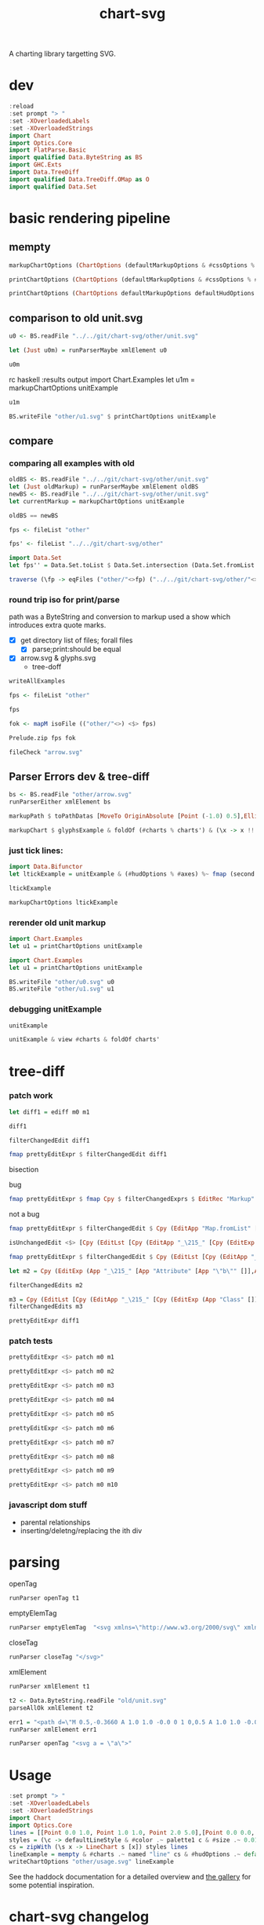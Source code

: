 #+TITLE: chart-svg

[[https://hackage.haskell.org/package/chart-svg][file:https://img.shields.io/hackage/v/chart-svg.svg]] [[https://github.com/tonyday567/chart-svg/actions?query=workflow%3Ahaskell-ci][file:https://github.com/tonyday567/chart-svg/workflows/haskell-ci/badge.svg]]

A charting library targetting SVG.


* dev


#+begin_src haskell :results output
:reload
:set prompt "> "
:set -XOverloadedLabels
:set -XOverloadedStrings
import Chart
import Optics.Core
import FlatParse.Basic
import qualified Data.ByteString as BS
import GHC.Exts
import Data.TreeDiff
import qualified Data.TreeDiff.OMap as O
import qualified Data.Set
#+end_src

#+RESULTS:
: <no location info>: warning: [-Wmissing-home-modules]
:     These modules are needed for compilation but not listed in your .cabal file's other-modules:
:         Chart.Diff
: [13 of 16] Compiling Chart.Diff       ( src/Chart/Diff.hs, interpreted ) [Source file changed]
: Ok, 16 modules loaded.
: >
: >


* basic rendering pipeline

** mempty
#+begin_src haskell
markupChartOptions (ChartOptions (defaultMarkupOptions & #cssOptions % #preferColorScheme .~ PreferNormal) mempty mempty)
#+end_src

#+RESULTS:
: Markup {tag = "svg", atts = Attributes {attMap = fromList [(Attribute "height","300.0"),(Attribute "viewBox","-0.75 -0.5 1.5 1.0"),(Attribute "width","450.0"),(Attribute "xmlns","http://www.w3.org/2000/svg"),(Attribute "xmlns:xlink","http://www.w3.org/1999/xlink")]}, contents = [MarkupLeaf (Markup {tag = "style", atts = Attributes {attMap = fromList []}, contents = [Content ""]}),MarkupLeaf (Markup {tag = "g", atts = Attributes {attMap = fromList [(Class,"chart")]}, contents = []}),MarkupLeaf (Markup {tag = "g", atts = Attributes {attMap = fromList [(Class,"hud")]}, contents = []})]}

#+begin_src haskell
printChartOptions (ChartOptions (defaultMarkupOptions & #cssOptions % #preferColorScheme .~ PreferNormal) mempty mempty)
#+end_src

#+RESULTS:
: <svg height=\"300.0\" viewBox=\"-0.75 -0.5 1.5 1.0\" width=\"450.0\" xmlns=\"http://www.w3.org/2000/svg\" xmlns:xlink=\"http://www.w3.org/1999/xlink\"><style></style><g class=\"chart\"/><g class=\"hud\"/></svg>


#+begin_src haskell :results output
printChartOptions (ChartOptions defaultMarkupOptions defaultHudOptions mempty)
#+end_src

#+RESULTS:
: <svg height=\"300.0\" viewbox=\"-0.7331572863520408 -0.49594877991132563 1.4750353555484697 0.9937030847582644\" width=\"445.31471568510756\" xmlns=\"http://www.w3.org/2000/svg\" xmlns:xlink=\"http://www.w3.org/1999/xlink\"><style>\nsvg {\n  color-scheme: light dark;\n}\n{\n  .canvas g, .title g, .axisbar g, .ticktext g, .tickglyph g, .ticklines g, .legendContent g text {\n    fill: $hexDark;\n  }\n  .ticklines g, .tickglyph g, .legendBorder g {\n    stroke: $hexDark;\n  }\n  .legendBorder g {\n    fill: $hexLight;\n  }\n}\n@media (prefers-color-scheme:dark) {\n  .canvas g, .title g, .axisbar g, .ticktext g, .tickglyph g, .ticklines g, .legendContent g text {\n    fill: #f0f0f0;\n  }\n  .ticklines g, .tickglyph g, .legendBorder g {\n    stroke: #f0f0f0;\n  }\n  .legendBorder g {\n    fill: #0d0d0d;\n  }\n}\n</style><g class=\"chart\"/><g class=\"hud\"><g class=\"frame\"><g fill=\"rgb(100%, 100%, 100%)\" fill-opacity=\"2.0e-2\" stroke=\"rgb(0%, 0%, 0%)\" stroke-opacity=\"0.0\" stroke-width=\"0.0\"><rect height=\"0.8769968051118211\" width=\"1.2754304846938778\" x=\"-0.5813810586734693\" y=\"-0.47399600638977646\"/></g></g><g class=\"axis\"><g class=\"ticks\"><g class=\"tickglyph\"><g fill=\"rgb(5%, 5%, 5%)\" fill-opacity=\"0.4\" stroke=\"rgb(5%, 5%, 5%)\" stroke-opacity=\"0.4\" stroke-width=\"4.0e-3\"><polyline points=\"-0.6068896683673468,0.4180007987220447\n-0.6068896683673468,0.3880007987220447\"><g transform=\"rotate(-90.0, -0.6068896683673468, 0.4030007987220447)\"/></polyline><polyline points=\"-0.6068896683673468,0.3303011182108626\n-0.6068896683673468,0.3003011182108626\"><g transform=\"rotate(-90.0, -0.6068896683673468, 0.3153011182108626)\"/></polyline><polyline points=\"-0.6068896683673468,0.24260143769968046\n-0.6068896683673468,0.21260143769968043\"><g transform=\"rotate(-90.0, -0.6068896683673468, 0.22760143769968044)\"/></polyline><polyline points=\"-0.6068896683673468,0.1549017571884983\n-0.6068896683673468,0.12490175718849829\"><g transform=\"rotate(-90.0, -0.6068896683673468, 0.1399017571884983)\"/></polyline><polyline points=\"-0.6068896683673468,6.720207667731619e-2\n-0.6068896683673468,3.720207667731619e-2\"><g transform=\"rotate(-90.0, -0.6068896683673468, 5.220207667731619e-2)\"/></polyline><polyline points=\"-0.6068896683673468,-2.049760383386591e-2\n-0.6068896683673468,-5.049760383386591e-2\"><g transform=\"rotate(-90.0, -0.6068896683673468, -3.549760383386591e-2)\"/></polyline><polyline points=\"-0.6068896683673468,-0.10819728434504806\n-0.6068896683673468,-0.13819728434504808\"><g transform=\"rotate(-90.0, -0.6068896683673468, -0.12319728434504806)\"/></polyline><polyline points=\"-0.6068896683673468,-0.1958969648562302\n-0.6068896683673468,-0.22589696485623023\"><g transform=\"rotate(-90.0, -0.6068896683673468, -0.21089696485623022)\"/></polyline><polyline points=\"-0.6068896683673468,-0.28359664536741225\n-0.6068896683673468,-0.3135966453674123\"><g transform=\"rotate(-90.0, -0.6068896683673468, -0.29859664536741226)\"/></polyline><polyline points=\"-0.6068896683673468,-0.3712963258785943\n-0.6068896683673468,-0.4012963258785943\"><g transform=\"rotate(-90.0, -0.6068896683673468, -0.3862963258785943)\"/></polyline><polyline points=\"-0.6068896683673468,-0.45899600638977645\n-0.6068896683673468,-0.48899600638977647\"><g transform=\"rotate(-90.0, -0.6068896683673468, -0.47399600638977646)\"/></polyline></g></g><g class=\"ticktext\"><g fill=\"rgb(5%, 5%, 5%)\" fill-opacity=\"1.0\" font-size=\"4.251434948979592e-2\" stroke=\"none\" stroke-width=\"0.0\" text-anchor=\"end\"><text x=\"-0.6375\" y=\"0.4150595047923323\">-0.50</text><text x=\"-0.6375\" y=\"0.3273598242811501\">-0.40</text><text x=\"-0.6375\" y=\"0.23966014376996794\">-0.30</text><text x=\"-0.6375\" y=\"0.15196046325878587\">-0.20</text><text x=\"-0.6375\" y=\"6.426078274760372e-2\">-0.10</text><text x=\"-0.6375\" y=\"-2.3438897763578326e-2\"> 0.00</text><text x=\"-0.6375\" y=\"-0.11113857827476048\"> 0.10</text><text x=\"-0.6375\" y=\"-0.19883825878594263\"> 0.20</text><text x=\"-0.6375\" y=\"-0.2865379392971247\"> 0.30</text><text x=\"-0.6375\" y=\"-0.37423761980830683\"> 0.40</text><text x=\"-0.6375\" y=\"-0.4619373003194889\"> 0.50</text></g></g><g class=\"ticklines\"><g fill=\"none\" stroke=\"rgb(5%, 5%, 5%)\" stroke-opacity=\"5.0e-2\" stroke-width=\"5.0e-3\"><polyline points=\"-0.5813810586734693,-0.47399600638977646\n0.6940494260204084,-0.47399600638977646\"/></g></g></g><g class=\"axisbar\"><g fill=\"rgb(5%, 5%, 5%)\" fill-opacity=\"0.4\" stroke=\"rgb(0%, 0%, 0%)\" stroke-opacity=\"0.0\" stroke-width=\"0.0\"><rect height=\"0.8805047923322683\" width=\"3.40114795918367e-3\" x=\"-0.5932850765306121\" y=\"-0.47575\"/></g></g></g><g class=\"axis\"><g class=\"ticks\"><g class=\"tickglyph\"><g fill=\"rgb(5%, 5%, 5%)\" fill-opacity=\"0.4\" stroke=\"rgb(5%, 5%, 5%)\" stroke-opacity=\"0.4\" stroke-width=\"4.0e-3\"><polyline points=\"-0.5813810586734693,0.44431070287539937\n-0.5813810586734693,0.41431070287539934\"/><polyline points=\"-0.4538380102040816,0.44431070287539937\n-0.4538380102040816,0.41431070287539934\"/><polyline points=\"-0.32629496173469374,0.44431070287539937\n-0.32629496173469374,0.41431070287539934\"/><polyline points=\"-0.198751913265306,0.44431070287539937\n-0.198751913265306,0.41431070287539934\"/><polyline points=\"-7.120886479591826e-2,0.44431070287539937\n-7.120886479591826e-2,0.41431070287539934\"/><polyline points=\"5.633418367346954e-2,0.44431070287539937\n5.633418367346954e-2,0.41431070287539934\"/><polyline points=\"0.18387723214285745,0.44431070287539937\n0.18387723214285745,0.41431070287539934\"/><polyline points=\"0.311420280612245,0.44431070287539937\n0.311420280612245,0.41431070287539934\"/><polyline points=\"0.43896332908163305,0.44431070287539937\n0.43896332908163305,0.41431070287539934\"/><polyline points=\"0.5665063775510206,0.44431070287539937\n0.5665063775510206,0.41431070287539934\"/><polyline points=\"0.6940494260204084,0.44431070287539937\n0.6940494260204084,0.41431070287539934\"/></g></g><g class=\"ticktext\"><g fill=\"rgb(5%, 5%, 5%)\" fill-opacity=\"1.0\" font-size=\"4.251434948979592e-2\" stroke=\"none\" stroke-width=\"0.0\" text-anchor=\"middle\"><text x=\"-0.5813810586734693\" y=\"0.485\">-0.50</text><text x=\"-0.4538380102040816\" y=\"0.485\">-0.40</text><text x=\"-0.32629496173469374\" y=\"0.485\">-0.30</text><text x=\"-0.198751913265306\" y=\"0.485\">-0.20</text><text x=\"-7.120886479591826e-2\" y=\"0.485\">-0.10</text><text x=\"5.633418367346954e-2\" y=\"0.485\"> 0.00</text><text x=\"0.18387723214285745\" y=\"0.485\"> 0.10</text><text x=\"0.311420280612245\" y=\"0.485\"> 0.20</text><text x=\"0.43896332908163305\" y=\"0.485\"> 0.30</text><text x=\"0.5665063775510206\" y=\"0.485\"> 0.40</text><text x=\"0.6940494260204084\" y=\"0.485\"> 0.50</text></g></g><g class=\"ticklines\"><g fill=\"none\" stroke=\"rgb(5%, 5%, 5%)\" stroke-opacity=\"5.0e-2\" stroke-width=\"5.0e-3\"><polyline points=\"0.6940494260204084,0.4030007987220447\n0.6940494260204084,-0.47399600638977646\"/></g></g></g><g class=\"axisbar\"><g fill=\"rgb(5%, 5%, 5%)\" fill-opacity=\"0.4\" stroke=\"rgb(0%, 0%, 0%)\" stroke-opacity=\"0.0\" stroke-width=\"0.0\"><rect height=\"3.5079872204472617e-3\" width=\"1.2788316326530613\" x=\"-0.5830816326530611\" y=\"0.41177076677316293\"/></g></g></g></g></svg>

** comparison to old unit.svg

#+begin_src haskell :results output
u0 <- BS.readFile "../../git/chart-svg/other/unit.svg"
#+end_src

#+RESULTS:

#+begin_src haskell :results output
let (Just u0m) = runParserMaybe xmlElement u0
#+end_src

#+begin_src haskell :results output
u0m
#+end_src

#+RESULTS:
: Markup {tag = "svg", atts = Attributes {attMap = fromList [(Attribute "height","300.0"),(Attribute "viewBox","-0.7328858661167512 -0.4962895215155287 1.475089427347716 0.9940076369977622"),(Attribute "width","445.19459582915766"),(Attribute "xmlns","http://www.w3.org/2000/svg"),(Attribute "xmlns:xlink","http://www.w3.org/1999/xlink")]}, contents = [MarkupLeaf (Markup {tag = "style", atts = Attributes {attMap = fromList []}, contents = [Content "svg {\n  color-scheme: light dark;\n}\n{\n  .canvas g, .title g, .axisbar g, .ticktext g, .tickglyph g, .ticklines g, .legendContent g text {\n    fill: #0d0d0d;\n  }\n  .ticklines g, .tickglyph g, .legendBorder g {\n    stroke: #0d0d0d;\n  }\n  .legendBorder g {\n    fill: #f0f0f0;\n  }\n}\n@media (prefers-color-scheme:dark) {\n  .canvas g, .title g, .axisbar g, .ticktext g, .tickglyph g, .ticklines g, .legendContent g text {\n    fill: #f0f0f0;\n  }\n  .ticklines g, .tickglyph g, .legendBorder g {\n    stroke: #f0f0f0;\n  }\n  .legendBorder g {\n    fill: #0d0d0d;\n  }\n}"]}),MarkupLeaf (Markup {tag = "g", atts = Attributes {attMap = fromList [(Class,"chart")]}, contents = [MarkupLeaf (Markup {tag = "g", atts = Attributes {attMap = fromList [(Class,"unit")]}, contents = [MarkupLeaf (Markup {tag = "g", atts = Attributes {attMap = fromList [(Attribute "fill","rgb(2%, 73%, 80%)"),(Attribute "fill-opacity","0.1"),(Attribute "stroke","rgb(2%, 29%, 48%)"),(Attribute "stroke-opacity","1.0"),(Attribute "stroke-width","1.0e-2")]}, contents = [MarkupLeaf (Markup {tag = "rect", atts = Attributes {attMap = fromList [(Attribute "height","0.8733574988672406"),(Attribute "width","1.2718115482233503"),(Attribute "x","-0.5773009200507613"),(Attribute "y","-0.47438321250566384")]}, contents = []})]})]})]}),MarkupLeaf (Markup {tag = "g", atts = Attributes {attMap = fromList [(Class,"hud")]}, contents = [MarkupLeaf (Markup {tag = "g", atts = Attributes {attMap = fromList [(Class,"frame")]}, contents = [MarkupLeaf (Markup {tag = "g", atts = Attributes {attMap = fromList [(Attribute "fill","rgb(100%, 100%, 100%)"),(Attribute "fill-opacity","2.0e-2"),(Attribute "stroke","rgb(0%, 0%, 0%)"),(Attribute "stroke-opacity","0.0"),(Attribute "stroke-width","0.0")]}, contents = [MarkupLeaf (Markup {tag = "rect", atts = Attributes {attMap = fromList [(Attribute "height","0.8820910738559129"),(Attribute "width","1.2802902918781724"),(Attribute "x","-0.5815402918781725"),(Attribute "y","-0.47875")]}, contents = []})]})]}),MarkupLeaf (Markup {tag = "g", atts = Attributes {attMap = fromList [(Class,"axis")]}, contents = [MarkupLeaf (Markup {tag = "g", atts = Attributes {attMap = fromList [(Class,"ticks")]}, contents = [MarkupLeaf (Markup {tag = "g", atts = Attributes {attMap = fromList [(Class,"tickglyph")]}, contents = [MarkupLeaf (Markup {tag = "g", atts = Attributes {attMap = fromList [(Attribute "fill","rgb(5%, 5%, 5%)"),(Attribute "fill-opacity","0.4"),(Attribute "stroke","rgb(5%, 5%, 5%)"),(Attribute "stroke-opacity","0.4"),(Attribute "stroke-width","4.0e-3")]}, contents = [MarkupLeaf (Markup {tag = "g", atts = Attributes {attMap = fromList [(Attribute "transform","rotate(-90.0, -0.6069765228426395, 0.3989742863615767)")]}, contents = [MarkupLeaf (Markup {tag = "polyline", atts = Attributes {attMap = fromList [(Attribute "points","-0.6069765228426395,0.41397428636157674\n-0.6069765228426395,0.3839742863615767")]}, contents = []})]}),MarkupLeaf (Markup {tag = "g", atts = Attributes {attMap = fromList [(Attribute "transform","rotate(-90.0, -0.6069765228426395, 0.31163853647485273)")]}, contents = [MarkupLeaf (Markup {tag = "polyline", atts = Attributes {attMap = fromList [(Attribute "points","-0.6069765228426395,0.32663853647485275\n-0.6069765228426395,0.2966385364748527")]}, contents = []})]}),MarkupLeaf (Markup {tag = "g", atts = Attributes {attMap = fromList [(Attribute "transform","rotate(-90.0, -0.6069765228426395, 0.22430278658812863)")]}, contents = [MarkupLeaf (Markup {tag = "polyline", atts = Attributes {attMap = fromList [(Attribute "points","-0.6069765228426395,0.23930278658812865\n-0.6069765228426395,0.20930278658812862")]}, contents = []})]}),MarkupLeaf (Markup {tag = "g", atts = Attributes {attMap = fromList [(Attribute "transform","rotate(-90.0, -0.6069765228426395, 0.13696703670140453)")]}, contents = [MarkupLeaf (Markup {tag = "polyline", atts = Attributes {attMap = fromList [(Attribute "points","-0.6069765228426395,0.15196703670140455\n-0.6069765228426395,0.12196703670140453")]}, contents = []})]}),MarkupLeaf (Markup {tag = "g", atts = Attributes {attMap = fromList [(Attribute "transform","rotate(-90.0, -0.6069765228426395, 4.9631286814680486e-2)")]}, contents = [MarkupLeaf (Markup {tag = "polyline", atts = Attributes {attMap = fromList [(Attribute "points","-0.6069765228426395,6.463128681468049e-2\n-0.6069765228426395,3.463128681468049e-2")]}, contents = []})]}),MarkupLeaf (Markup {tag = "g", atts = Attributes {attMap = fromList [(Attribute "transform","rotate(-90.0, -0.6069765228426395, -3.770446307204356e-2)")]}, contents = [MarkupLeaf (Markup {tag = "polyline", atts = Attributes {attMap = fromList [(Attribute "points","-0.6069765228426395,-2.270446307204356e-2\n-0.6069765228426395,-5.270446307204356e-2")]}, contents = []})]}),MarkupLeaf (Markup {tag = "g", atts = Attributes {attMap = fromList [(Attribute "transform","rotate(-90.0, -0.6069765228426395, -0.12504021295876766)")]}, contents = [MarkupLeaf (Markup {tag = "polyline", atts = Attributes {attMap = fromList [(Attribute "points","-0.6069765228426395,-0.11004021295876766\n-0.6069765228426395,-0.14004021295876767")]}, contents = []})]}),MarkupLeaf (Markup {tag = "g", atts = Attributes {attMap = fromList [(Attribute "transform","rotate(-90.0, -0.6069765228426395, -0.21237596284549165)")]}, contents = [MarkupLeaf (Markup {tag = "polyline", atts = Attributes {attMap = fromList [(Attribute "points","-0.6069765228426395,-0.19737596284549164\n-0.6069765228426395,-0.22737596284549166")]}, contents = []})]}),MarkupLeaf (Markup {tag = "g", atts = Attributes {attMap = fromList [(Attribute "transform","rotate(-90.0, -0.6069765228426395, -0.29971171273221575)")]}, contents = [MarkupLeaf (Markup {tag = "polyline", atts = Attributes {attMap = fromList [(Attribute "points","-0.6069765228426395,-0.28471171273221574\n-0.6069765228426395,-0.31471171273221576")]}, contents = []})]}),MarkupLeaf (Markup {tag = "g", atts = Attributes {attMap = fromList [(Attribute "transform","rotate(-90.0, -0.6069765228426395, -0.38704746261893985)")]}, contents = [MarkupLeaf (Markup {tag = "polyline", atts = Attributes {attMap = fromList [(Attribute "points","-0.6069765228426395,-0.37204746261893984\n-0.6069765228426395,-0.40204746261893987")]}, contents = []})]}),MarkupLeaf (Markup {tag = "g", atts = Attributes {attMap = fromList [(Attribute "transform","rotate(-90.0, -0.6069765228426395, -0.47438321250566384)")]}, contents = [MarkupLeaf (Markup {tag = "polyline", atts = Attributes {attMap = fromList [(Attribute "points","-0.6069765228426395,-0.45938321250566383\n-0.6069765228426395,-0.48938321250566386")]}, contents = []})]})]})]}),MarkupLeaf (Markup {tag = "g", atts = Attributes {attMap = fromList [(Class,"ticktext")]}, contents = [MarkupLeaf (Markup {tag = "g", atts = Attributes {attMap = fromList [(Attribute "fill","rgb(5%, 5%, 5%)"),(Attribute "fill-opacity","1.0"),(Attribute "font-size","4.2393718274111675e-2"),(Attribute "stroke","none"),(Attribute "stroke-width","0.0"),(Attribute "text-anchor","end")]}, contents = [MarkupLeaf (Markup {tag = "text", atts = Attributes {attMap = fromList [(Attribute "x","-0.6375"),(Attribute "y","0.4109829519710013")]}, contents = [Content "-0.50"]}),MarkupLeaf (Markup {tag = "text", atts = Attributes {attMap = fromList [(Attribute "x","-0.6375"),(Attribute "y","0.3236472020842772")]}, contents = [Content "-0.40"]}),MarkupLeaf (Markup {tag = "text", atts = Attributes {attMap = fromList [(Attribute "x","-0.6375"),(Attribute "y","0.23631145219755315")]}, contents = [Content "-0.30"]}),MarkupLeaf (Markup {tag = "text", atts = Attributes {attMap = fromList [(Attribute "x","-0.6375"),(Attribute "y","0.14897570231082913")]}, contents = [Content "-0.20"]}),MarkupLeaf (Markup {tag = "text", atts = Attributes {attMap = fromList [(Attribute "x","-0.6375"),(Attribute "y","6.163995242410503e-2")]}, contents = [Content "-0.10"]}),MarkupLeaf (Markup {tag = "text", atts = Attributes {attMap = fromList [(Attribute "x","-0.6375"),(Attribute "y","-2.5695797462618963e-2")]}, contents = [Content " 0.00"]}),MarkupLeaf (Markup {tag = "text", atts = Attributes {attMap = fromList [(Attribute "x","-0.6375"),(Attribute "y","-0.11303154734934306")]}, contents = [Content " 0.10"]}),MarkupLeaf (Markup {tag = "text", atts = Attributes {attMap = fromList [(Attribute "x","-0.6375"),(Attribute "y","-0.20036729723606705")]}, contents = [Content " 0.20"]}),MarkupLeaf (Markup {tag = "text", atts = Attributes {attMap = fromList [(Attribute "x","-0.6375"),(Attribute "y","-0.28770304712279127")]}, contents = [Content " 0.30"]}),MarkupLeaf (Markup {tag = "text", atts = Attributes {attMap = fromList [(Attribute "x","-0.6375"),(Attribute "y","-0.37503879700951526")]}, contents = [Content " 0.40"]}),MarkupLeaf (Markup {tag = "text", atts = Attributes {attMap = fromList [(Attribute "x","-0.6375"),(Attribute "y","-0.46237454689623936")]}, contents = [Content " 0.50"]})]})]}),MarkupLeaf (Markup {tag = "g", atts = Attributes {attMap = fromList [(Class,"ticklines")]}, contents = [MarkupLeaf (Markup {tag = "g", atts = Attributes {attMap = fromList [(Attribute "fill","none"),(Attribute "stroke","rgb(5%, 5%, 5%)"),(Attribute "stroke-opacity","5.0e-2"),(Attribute "stroke-width","5.0e-3")]}, contents = [MarkupLeaf (Markup {tag = "polyline", atts = Attributes {attMap = fromList [(Attribute "points","-0.5773009200507613,0.3989742863615767\n0.694510628172589,0.3989742863615767")]}, contents = []}),MarkupLeaf (Markup {tag = "polyline", atts = Attributes {attMap = fromList [(Attribute "points","-0.5773009200507613,0.31163853647485273\n0.694510628172589,0.31163853647485273")]}, contents = []}),MarkupLeaf (Markup {tag = "polyline", atts = Attributes {attMap = fromList [(Attribute "points","-0.5773009200507613,0.22430278658812863\n0.694510628172589,0.22430278658812863")]}, contents = []}),MarkupLeaf (Markup {tag = "polyline", atts = Attributes {attMap = fromList [(Attribute "points","-0.5773009200507613,0.13696703670140453\n0.694510628172589,0.13696703670140453")]}, contents = []}),MarkupLeaf (Markup {tag = "polyline", atts = Attributes {attMap = fromList [(Attribute "points","-0.5773009200507613,4.9631286814680486e-2\n0.694510628172589,4.9631286814680486e-2")]}, contents = []}),MarkupLeaf (Markup {tag = "polyline", atts = Attributes {attMap = fromList [(Attribute "points","-0.5773009200507613,-3.770446307204356e-2\n0.694510628172589,-3.770446307204356e-2")]}, contents = []}),MarkupLeaf (Markup {tag = "polyline", atts = Attributes {attMap = fromList [(Attribute "points","-0.5773009200507613,-0.12504021295876766\n0.694510628172589,-0.12504021295876766")]}, contents = []}),MarkupLeaf (Markup {tag = "polyline", atts = Attributes {attMap = fromList [(Attribute "points","-0.5773009200507613,-0.21237596284549165\n0.694510628172589,-0.21237596284549165")]}, contents = []}),MarkupLeaf (Markup {tag = "polyline", atts = Attributes {attMap = fromList [(Attribute "points","-0.5773009200507613,-0.29971171273221575\n0.694510628172589,-0.29971171273221575")]}, contents = []}),MarkupLeaf (Markup {tag = "polyline", atts = Attributes {attMap = fromList [(Attribute "points","-0.5773009200507613,-0.38704746261893985\n0.694510628172589,-0.38704746261893985")]}, contents = []}),MarkupLeaf (Markup {tag = "polyline", atts = Attributes {attMap = fromList [(Attribute "points","-0.5773009200507613,-0.47438321250566384\n0.694510628172589,-0.47438321250566384")]}, contents = []})]})]})]}),MarkupLeaf (Markup {tag = "g", atts = Attributes {attMap = fromList [(Class,"axisbar")]}, contents = [MarkupLeaf (Markup {tag = "g", atts = Attributes {attMap = fromList [(Attribute "fill","rgb(5%, 5%, 5%)"),(Attribute "fill-opacity","0.4"),(Attribute "stroke","rgb(0%, 0%, 0%)"),(Attribute "stroke-opacity","0.0"),(Attribute "stroke-width","0.0")]}, contents = [MarkupLeaf (Markup {tag = "rect", atts = Attributes {attMap = fromList [(Attribute "height","0.8768509288627095"),(Attribute "width","3.391497461928905e-3"),(Attribute "x","-0.5934105329949237"),(Attribute "y","-0.47612992750339833")]}, contents = []})]})]})]}),MarkupLeaf (Markup {tag = "g", atts = Attributes {attMap = fromList [(Class,"axis")]}, contents = [MarkupLeaf (Markup {tag = "g", atts = Attributes {attMap = fromList [(Class,"ticks")]}, contents = [MarkupLeaf (Markup {tag = "g", atts = Attributes {attMap = fromList [(Class,"tickglyph")]}, contents = [MarkupLeaf (Markup {tag = "g", atts = Attributes {attMap = fromList [(Attribute "fill","rgb(5%, 5%, 5%)"),(Attribute "fill-opacity","0.4"),(Attribute "stroke","rgb(5%, 5%, 5%)"),(Attribute "stroke-opacity","0.4"),(Attribute "stroke-width","4.0e-3")]}, contents = [MarkupLeaf (Markup {tag = "polyline", atts = Attributes {attMap = fromList [(Attribute "points","-0.5773009200507613,0.44454179882193023\n-0.5773009200507613,0.4145417988219302")]}, contents = []}),MarkupLeaf (Markup {tag = "polyline", atts = Attributes {attMap = fromList [(Attribute "points","-0.45011976522842634,0.44454179882193023\n-0.45011976522842634,0.4145417988219302")]}, contents = []}),MarkupLeaf (Markup {tag = "polyline", atts = Attributes {attMap = fromList [(Attribute "points","-0.32293861040609123,0.44454179882193023\n-0.32293861040609123,0.4145417988219302")]}, contents = []}),MarkupLeaf (Markup {tag = "polyline", atts = Attributes {attMap = fromList [(Attribute "points","-0.19575745558375618,0.44454179882193023\n-0.19575745558375618,0.4145417988219302")]}, contents = []}),MarkupLeaf (Markup {tag = "polyline", atts = Attributes {attMap = fromList [(Attribute "points","-6.857630076142118e-2,0.44454179882193023\n-6.857630076142118e-2,0.4145417988219302")]}, contents = []}),MarkupLeaf (Markup {tag = "polyline", atts = Attributes {attMap = fromList [(Attribute "points","5.860485406091387e-2,0.44454179882193023\n5.860485406091387e-2,0.4145417988219302")]}, contents = []}),MarkupLeaf (Markup {tag = "polyline", atts = Attributes {attMap = fromList [(Attribute "points","0.18578600888324892,0.44454179882193023\n0.18578600888324892,0.4145417988219302")]}, contents = []}),MarkupLeaf (Markup {tag = "polyline", atts = Attributes {attMap = fromList [(Attribute "points","0.31296716370558375,0.44454179882193023\n0.31296716370558375,0.4145417988219302")]}, contents = []}),MarkupLeaf (Markup {tag = "polyline", atts = Attributes {attMap = fromList [(Attribute "points","0.44014831852791914,0.44454179882193023\n0.44014831852791914,0.4145417988219302")]}, contents = []}),MarkupLeaf (Markup {tag = "polyline", atts = Attributes {attMap = fromList [(Attribute "points","0.5673294733502541,0.44454179882193023\n0.5673294733502541,0.4145417988219302")]}, contents = []}),MarkupLeaf (Markup {tag = "polyline", atts = Attributes {attMap = fromList [(Attribute "points","0.694510628172589,0.44454179882193023\n0.694510628172589,0.4145417988219302")]}, contents = []})]})]}),MarkupLeaf (Markup {tag = "g", atts = Attributes {attMap = fromList [(Class,"ticktext")]}, contents = [MarkupLeaf (Markup {tag = "g", atts = Attributes {attMap = fromList [(Attribute "fill","rgb(5%, 5%, 5%)"),(Attribute "fill-opacity","1.0"),(Attribute "font-size","4.2393718274111675e-2"),(Attribute "stroke","none"),(Attribute "stroke-width","0.0"),(Attribute "text-anchor","middle")]}, contents = [MarkupLeaf (Markup {tag = "text", atts = Attributes {attMap = fromList [(Attribute "x","-0.5773009200507613"),(Attribute "y","0.485")]}, contents = [Content "-0.50"]}),MarkupLeaf (Markup {tag = "text", atts = Attributes {attMap = fromList [(Attribute "x","-0.45011976522842634"),(Attribute "y","0.485")]}, contents = [Content "-0.40"]}),MarkupLeaf (Markup {tag = "text", atts = Attributes {attMap = fromList [(Attribute "x","-0.32293861040609123"),(Attribute "y","0.485")]}, contents = [Content "-0.30"]}),MarkupLeaf (Markup {tag = "text", atts = Attributes {attMap = fromList [(Attribute "x","-0.19575745558375618"),(Attribute "y","0.485")]}, contents = [Content "-0.20"]}),MarkupLeaf (Markup {tag = "text", atts = Attributes {attMap = fromList [(Attribute "x","-6.857630076142118e-2"),(Attribute "y","0.485")]}, contents = [Content "-0.10"]}),MarkupLeaf (Markup {tag = "text", atts = Attributes {attMap = fromList [(Attribute "x","5.860485406091387e-2"),(Attribute "y","0.485")]}, contents = [Content " 0.00"]}),MarkupLeaf (Markup {tag = "text", atts = Attributes {attMap = fromList [(Attribute "x","0.18578600888324892"),(Attribute "y","0.485")]}, contents = [Content " 0.10"]}),MarkupLeaf (Markup {tag = "text", atts = Attributes {attMap = fromList [(Attribute "x","0.31296716370558375"),(Attribute "y","0.485")]}, contents = [Content " 0.20"]}),MarkupLeaf (Markup {tag = "text", atts = Attributes {attMap = fromList [(Attribute "x","0.44014831852791914"),(Attribute "y","0.485")]}, contents = [Content " 0.30"]}),MarkupLeaf (Markup {tag = "text", atts = Attributes {attMap = fromList [(Attribute "x","0.5673294733502541"),(Attribute "y","0.485")]}, contents = [Content " 0.40"]}),MarkupLeaf (Markup {tag = "text", atts = Attributes {attMap = fromList [(Attribute "x","0.694510628172589"),(Attribute "y","0.485")]}, contents = [Content " 0.50"]})]})]}),MarkupLeaf (Markup {tag = "g", atts = Attributes {attMap = fromList [(Class,"ticklines")]}, contents = [MarkupLeaf (Markup {tag = "g", atts = Attributes {attMap = fromList [(Attribute "fill","none"),(Attribute "stroke","rgb(5%, 5%, 5%)"),(Attribute "stroke-opacity","5.0e-2"),(Attribute "stroke-width","5.0e-3")]}, contents = [MarkupLeaf (Markup {tag = "polyline", atts = Attributes {attMap = fromList [(Attribute "points","-0.5773009200507613,0.3989742863615767\n-0.5773009200507613,-0.47438321250566384")]}, contents = []}),MarkupLeaf (Markup {tag = "polyline", atts = Attributes {attMap = fromList [(Attribute "points","-0.45011976522842634,0.3989742863615767\n-0.45011976522842634,-0.47438321250566384")]}, contents = []}),MarkupLeaf (Markup {tag = "polyline", atts = Attributes {attMap = fromList [(Attribute "points","-0.32293861040609123,0.3989742863615767\n-0.32293861040609123,-0.47438321250566384")]}, contents = []}),MarkupLeaf (Markup {tag = "polyline", atts = Attributes {attMap = fromList [(Attribute "points","-0.19575745558375618,0.3989742863615767\n-0.19575745558375618,-0.47438321250566384")]}, contents = []}),MarkupLeaf (Markup {tag = "polyline", atts = Attributes {attMap = fromList [(Attribute "points","-6.857630076142118e-2,0.3989742863615767\n-6.857630076142118e-2,-0.47438321250566384")]}, contents = []}),MarkupLeaf (Markup {tag = "polyline", atts = Attributes {attMap = fromList [(Attribute "points","5.860485406091387e-2,0.3989742863615767\n5.860485406091387e-2,-0.47438321250566384")]}, contents = []}),MarkupLeaf (Markup {tag = "polyline", atts = Attributes {attMap = fromList [(Attribute "points","0.18578600888324892,0.3989742863615767\n0.18578600888324892,-0.47438321250566384")]}, contents = []}),MarkupLeaf (Markup {tag = "polyline", atts = Attributes {attMap = fromList [(Attribute "points","0.31296716370558375,0.3989742863615767\n0.31296716370558375,-0.47438321250566384")]}, contents = []}),MarkupLeaf (Markup {tag = "polyline", atts = Attributes {attMap = fromList [(Attribute "points","0.44014831852791914,0.3989742863615767\n0.44014831852791914,-0.47438321250566384")]}, contents = []}),MarkupLeaf (Markup {tag = "polyline", atts = Attributes {attMap = fromList [(Attribute "points","0.5673294733502541,0.3989742863615767\n0.5673294733502541,-0.47438321250566384")]}, contents = []}),MarkupLeaf (Markup {tag = "polyline", atts = Attributes {attMap = fromList [(Attribute "points","0.694510628172589,0.3989742863615767\n0.694510628172589,-0.47438321250566384")]}, contents = []})]})]})]}),MarkupLeaf (Markup {tag = "g", atts = Attributes {attMap = fromList [(Class,"axisbar")]}, contents = [MarkupLeaf (Markup {tag = "g", atts = Attributes {attMap = fromList [(Attribute "fill","rgb(5%, 5%, 5%)"),(Attribute "fill-opacity","0.4"),(Attribute "stroke","rgb(0%, 0%, 0%)"),(Attribute "stroke-opacity","0.0"),(Attribute "stroke-width","0.0")]}, contents = [MarkupLeaf (Markup {tag = "rect", atts = Attributes {attMap = fromList [(Attribute "height","3.493429995468922e-3"),(Attribute "width","1.275203045685279"),(Attribute "x","-0.5789966687817258"),(Attribute "y","0.4120746488445854")]}, contents = []})]})]})]})]})]}

rc haskell :results output
import Chart.Examples
let u1m = markupChartOptions unitExample
#+end_src

#+RESULTS:

#+begin_src haskell
u1m
#+end_src


#+begin_src haskell
BS.writeFile "other/u1.svg" $ printChartOptions unitExample
#+end_src

#+RESULTS:

** compare
*** comparing all examples with old

#+begin_src haskell
oldBS <- BS.readFile "../../git/chart-svg/other/unit.svg"
let (Just oldMarkup) = runParserMaybe xmlElement oldBS
newBS <- BS.readFile "../../git/chart-svg/other/unit.svg"
let currentMarkup = markupChartOptions unitExample
#+end_src

#+RESULTS:
: <interactive>:387:5: warning: [-Wincomplete-uni-patterns]
:     Pattern match(es) are non-exhaustive
:     In a pattern binding:
:         Patterns of type ‘Maybe Markup’ not matched: Nothing

#+begin_src haskell
oldBS == newBS
#+end_src

#+RESULTS:
: True


#+begin_src haskell
fps <- fileList "other"
#+end_src

#+RESULTS:


#+begin_src haskell
fps' <- fileList "../../git/chart-svg/other"
#+end_src

#+RESULTS:

#+begin_src haskell
import Data.Set
let fps'' = Data.Set.toList $ Data.Set.intersection (Data.Set.fromList fps) (Data.Set.fromList fps')
#+end_src

#+RESULTS:

#+begin_src haskell
traverse (\fp -> eqFiles ("other/"<>fp) ("../../git/chart-svg/other/"<>fp)) fps''
#+end_src

#+RESULTS:
| True | True | True | True | True | True | True | True | True | True | True | True | True | True | True | True | True | True | True | True | True | True |

*** round trip iso for print/parse

path was a ByteString and conversion to markup used a show which introduces extra quote marks.

- [X] get directory list of files; forall files
  - [X] parse;print:should be equal
- [X] arrow.svg & glyphs.svg
  - tree-doff

#+begin_src haskell
writeAllExamples
#+end_src

#+RESULTS:
: ok

#+begin_src haskell
fps <- fileList "other"
#+end_src

#+RESULTS:

#+begin_src haskell
fps
#+end_src

#+RESULTS:
| rect.svg | sbar.svg | debug.svg | unit.svg | path.svg | arrow.svg | arcflags.svg | wheel.svg | u1.svg | hudoptions.svg | u0.svg | ellipse.svg | surface.svg | cubic.svg | gradient.svg | text.svg | bar.svg | line.svg | glyphs.svg | venn.svg | quad.svg | ellipse2.svg | wave.svg | date.svg |

#+begin_src haskell
fok <- mapM isoFile (("other/"<>) <$> fps)
#+end_src

#+RESULTS:

#+begin_src haskell
Prelude.zip fps fok
#+end_src

#+RESULTS:
| rect.svg       | True  |
| sbar.svg       | True  |
| debug.svg      | True  |
| unit.svg       | True  |
| path.svg       | True  |
| arrow.svg      | True  |
| arcflags.svg   | True  |
| wheel.svg      | True  |
| u1.svg         | True  |
| hudoptions.svg | True  |
| u0.svg         | False |
| ellipse.svg    | True  |
| surface.svg    | True  |
| cubic.svg      | True  |
| gradient.svg   | True  |
| text.svg       | True  |
| bar.svg        | True  |
| line.svg       | True  |
| glyphs.svg     | True  |
| venn.svg       | True  |
| quad.svg       | True  |
| ellipse2.svg   | True  |
| wave.svg       | True  |
| date.svg       | True  |

#+begin_src haskell
fileCheck "arrow.svg"
#+end_src

#+RESULTS:
: True

** Parser Errors dev & tree-diff


#+RESULTS:

#+begin_src haskell :results output
bs <- BS.readFile "other/arrow.svg"
runParserEither xmlElement bs
#+end_src

 #+begin_src haskell :results output
markupPath $ toPathDatas [MoveTo OriginAbsolute [Point (-1.0) 0.5],EllipticalArc OriginAbsolute [(0.5,0.5,0.0,True,True,Point 0.0 (-1.2320508075688774)),(1.0,1.0,0.0,False,False,Point (-0.5) (-0.3660254037844387)),(1.0,1.0,0.0,False,False,Point (-1.0) 0.5)],EndPath]
 #+end_src

#+RESULTS:
: Markup {tag = "path", atts = Attributes {attMap = fromList [(Attribute "d","M -1.0,0.5 A 0.5 0.5 -0.0 1 1 0,-1.2321 A 1.0 1.0 -0.0 0 0 -0.5,-0.3660 A 1.0 1.0 -0.0 0 0 -1.0,0.5 L -1.0,0.5")]}, contents = []}

#+begin_src haskell
markupChart $ glyphsExample & foldOf (#charts % charts') & (\x -> x !! 8)
#+end_src

#+RESULTS:
: Just (Markup {tag = "g", atts = Attributes {attMap = fromList [(Attribute "fill","rgb(2%, 73%, 80%)"),(Attribute "fill-opacity","0.2"),(Attribute "stroke","rgb(2%, 29%, 48%)"),(Attribute "stroke-opacity","1.0"),(Attribute "stroke-width","9.999999999999999e-2")]}, contents = [MarkupLeaf (Markup {tag = "path", atts = Attributes {attMap = fromList [(Attribute "d","M 0.5,-0.3660 A 1.0 1.0 -0.0 0 1 0,0.5 A 1.0 1.0 -0.0 0 1 -0.5,-0.3660 A 1.0 1.0 -0.0 0 1 0.5,-0.3660 L 0.5,-0.3660 Z"),(Attribute "transform","translate(8.0, -0.0) scale(0.1)")]}, contents = []})]})


*** just tick lines:

#+begin_src haskell
import Data.Bifunctor
let ltickExample = unitExample & (#hudOptions % #axes) %~ fmap (second ((#bar .~ Nothing) . ((#ticks % #gtick) .~ Nothing) . ((#ticks % #ttick) .~ Nothing))) & (#hudOptions % #frames .~ []) & (#hudOptions % #axes) %~ Prelude.take 1
#+end_src

#+RESULTS:

#+begin_src haskell
ltickExample
#+end_src

#+RESULTS:
: ChartOptions {markupOptions = MarkupOptions {markupHeight = 300.0, cssOptions = CssOptions {shapeRendering = NoShapeRendering, preferColorScheme = PreferHud, cssExtra = ""}}, hudOptions = HudOptions {chartAspect = FixedAspect 1.5, axes = [(5.0,AxisOptions {bar = Nothing, adjust = Just (Adjustments {maxXRatio = 8.0e-2, maxYRatio = 6.0e-2, angledRatio = 0.12, allowDiagonal = True}), ticks = Ticks {style = TickRound (FormatN {fstyle = FSCommaPrec, sigFigs = Just 2, addLPad = True}) 8 TickExtend, gtick = Nothing, ttick = Nothing, ltick = Just (LineStyle {size = 5.0e-3, color = Colour 0.05 0.05 0.05 0.05, linecap = Nothing, linejoin = Nothing, dasharray = Nothing, dashoffset = Nothing},0.0)}, place = PlaceBottom})], frames = [], legends = [], titles = []}, charts = ChartTree {tree = Node {rootLabel = (Just "unit",[RectChart (RectStyle {borderSize = 1.0e-2, borderColor = Colour 0.02 0.29 0.48 1.00, color = Colour 0.02 0.73 0.80 0.10}) [Rect -0.5 0.5 -0.5 0.5]]), subForest = []}}}

#+begin_src haskell
markupChartOptions ltickExample
#+end_src

#+RESULTS:
: Markup {tag = "svg", atts = Attributes {attMap = fromList [(Attribute "height","300.0"),(Attribute "viewBox","-0.75 -0.5 1.5 1.0"),(Attribute "width","450.0"),(Attribute "xmlns","http://www.w3.org/2000/svg"),(Attribute "xmlns:xlink","http://www.w3.org/1999/xlink")]}, contents = [MarkupLeaf (Markup {tag = "style", atts = Attributes {attMap = fromList []}, contents = [Content "svg {\n  color-scheme: light dark;\n}\n{\n  .canvas g, .title g, .axisbar g, .ticktext g, .tickglyph g, .ticklines g, .legendContent g text {\n    fill: ${hex cd};\n  }\n  .ticklines g, .tickglyph g, .legendBorder g {\n    stroke: ${hex cd};\n  }\n  .legendBorder g {\n    fill: ${hex cl};\n  }\n}\n@media (prefers-color-scheme:dark) {\n  .canvas g, .title g, .axisbar g, .ticktext g, .tickglyph g, .ticklines g, .legendContent g text {\n    fill: #f0f0f0;\n  }\n  .ticklines g, .tickglyph g, .legendBorder g {\n    stroke: #f0f0f0;\n  }\n  .legendBorder g {\n    fill: #0d0d0d;\n  }\n}"]}),MarkupLeaf (Markup {tag = "g", atts = Attributes {attMap = fromList [(Class,"chart")]}, contents = [MarkupLeaf (Markup {tag = "g", atts = Attributes {attMap = fromList [(Class,"unit")]}, contents = [MarkupLeaf (Markup {tag = "g", atts = Attributes {attMap = fromList [(Attribute "fill","rgb(2%, 73%, 80%)"),(Attribute "fill-opacity","0.1"),(Attribute "stroke","rgb(2%, 29%, 48%)"),(Attribute "stroke-opacity","1.0"),(Attribute "stroke-width","1.0e-2")]}, contents = [MarkupLeaf (Markup {tag = "rect", atts = Attributes {attMap = fromList [(Attribute "height","0.99"),(Attribute "width","1.49"),(Attribute "x","-0.745"),(Attribute "y","-0.495")]}, contents = []})]})]})]}),MarkupLeaf (Markup {tag = "g", atts = Attributes {attMap = fromList [(Class,"hud")]}, contents = [MarkupLeaf (Markup {tag = "g", atts = Attributes {attMap = fromList [(Class,"axis")]}, contents = [MarkupLeaf (Markup {tag = "g", atts = Attributes {attMap = fromList [(Class,"ticks")]}, contents = [MarkupLeaf (Markup {tag = "g", atts = Attributes {attMap = fromList [(Class,"ticklines")]}, contents = [MarkupLeaf (Markup {tag = "g", atts = Attributes {attMap = fromList [(Attribute "fill","none"),(Attribute "stroke","rgb(5%, 5%, 5%)"),(Attribute "stroke-opacity","5.0e-2"),(Attribute "stroke-width","5.0e-3")]}, contents = [MarkupLeaf (Markup {tag = "polyline", atts = Attributes {attMap = fromList [(Attribute "points","0.745,0.495\n0.745,-0.495")]}, contents = []})]})]})]})]})]})]}

*** rerender old unit markup



#+begin_src haskell :results output
import Chart.Examples
let u1 = printChartOptions unitExample
#+end_src

#+begin_src haskell :results output
import Chart.Examples
let u1 = printChartOptions unitExample
#+end_src

#+RESULTS:


#+begin_src haskell :results output
BS.writeFile "other/u0.svg" u0
BS.writeFile "other/u1.svg" u1

#+end_src

#+RESULTS:

*** debugging unitExample


#+begin_src haskell :results output
unitExample
#+end_src

#+RESULTS:
: ChartOptions {markupOptions = MarkupOptions {markupHeight = 300.0, cssOptions = CssOptions {shapeRendering = NoShapeRendering, preferColorScheme = PreferHud, cssExtra = ""}}, hudOptions = HudOptions {chartAspect = FixedAspect 1.5, axes = [(5.0,AxisOptions {bar = Just (AxisBar {style = RectStyle {borderSize = 0.0, borderColor = Colour 0.00 0.00 0.00 0.00, color = Colour 0.05 0.05 0.05 0.40}, size = 4.0e-3, buffer = 1.0e-2, overhang = 2.0e-3}), adjust = Just (Adjustments {maxXRatio = 8.0e-2, maxYRatio = 6.0e-2, angledRatio = 0.12, allowDiagonal = True}), ticks = Ticks {style = TickRound (FormatN {fstyle = FSCommaPrec, sigFigs = Just 2, addLPad = True}) 8 TickExtend, gtick = Just (GlyphStyle {size = 3.0e-2, color = Colour 0.05 0.05 0.05 0.40, borderColor = Colour 0.05 0.05 0.05 0.40, borderSize = 4.0e-3, shape = VLineGlyph, rotation = Nothing, translate = Nothing},3.0e-2), ttick = Just (TextStyle {size = 5.0e-2, color = Colour 0.05 0.05 0.05 1.00, anchor = AnchorMiddle, hsize = 0.45, vsize = 1.1, vshift = -0.25, rotation = Nothing, scalex = ScaleX, frame = Nothing},3.3e-2), ltick = Just (LineStyle {size = 5.0e-3, color = Colour 0.05 0.05 0.05 0.05, linecap = Nothing, linejoin = Nothing, dasharray = Nothing, dashoffset = Nothing},0.0)}, place = PlaceBottom}),(5.0,AxisOptions {bar = Just (AxisBar {style = RectStyle {borderSize = 0.0, borderColor = Colour 0.00 0.00 0.00 0.00, color = Colour 0.05 0.05 0.05 0.40}, size = 4.0e-3, buffer = 1.0e-2, overhang = 2.0e-3}), adjust = Just (Adjustments {maxXRatio = 8.0e-2, maxYRatio = 6.0e-2, angledRatio = 0.12, allowDiagonal = True}), ticks = Ticks {style = TickRound (FormatN {fstyle = FSCommaPrec, sigFigs = Just 2, addLPad = True}) 8 TickExtend, gtick = Just (GlyphStyle {size = 3.0e-2, color = Colour 0.05 0.05 0.05 0.40, borderColor = Colour 0.05 0.05 0.05 0.40, borderSize = 4.0e-3, shape = VLineGlyph, rotation = Nothing, translate = Nothing},3.0e-2), ttick = Just (TextStyle {size = 5.0e-2, color = Colour 0.05 0.05 0.05 1.00, anchor = AnchorMiddle, hsize = 0.45, vsize = 1.1, vshift = -0.25, rotation = Nothing, scalex = ScaleX, frame = Nothing},3.3e-2), ltick = Just (LineStyle {size = 5.0e-3, color = Colour 0.05 0.05 0.05 0.05, linecap = Nothing, linejoin = Nothing, dasharray = Nothing, dashoffset = Nothing},0.0)}, place = PlaceLeft})], frames = [(1.0,FrameOptions {frame = Just (RectStyle {borderSize = 0.0, borderColor = Colour 0.00 0.00 0.00 0.00, color = Colour 1.00 1.00 1.00 0.02}), buffer = 0.0})], legends = [], titles = []}, charts = ChartTree {tree = Node {rootLabel = (Just "unit",[RectChart (RectStyle {borderSize = 1.0e-2, borderColor = Colour 0.02 0.29 0.48 1.00, color = Colour 0.02 0.73 0.80 0.10}) [Rect -0.5 0.5 -0.5 0.5]]), subForest = []}}}


#+begin_src haskell :results output
unitExample & view #charts & foldOf charts'
#+end_src

#+RESULTS:
: [RectChart (RectStyle {borderSize = 1.0e-2, borderColor = Colour 0.02 0.29 0.48 1.00, color = Colour 0.02 0.73 0.80 0.10}) [Rect -0.5 0.5 -0.5 0.5]]


* tree-diff
*** patch work
#+begin_src haskell
let diff1 = ediff m0 m1
#+end_src

#+RESULTS:

#+begin_src haskell
diff1
#+end_src

#+RESULTS:
: Cpy (EditRec "Markup" (fromList [("tag",Cpy (EditExp (App "\"top\"" []))),("atts",Cpy (EditApp "Attributes" [Cpy (EditApp "Map.fromList" [Cpy (EditLst [Cpy (EditApp "_\215_" [Cpy (EditExp (App "Class" [])),Swp (EditExp (App "\"a\"" [])) (EditExp (App "\"b\"" []))]),Cpy (EditExp (App "_\215_" [App "Attribute" [App "\"b\"" []],App "\"2\"" []]))])])])),("contents",Cpy (EditExp (Lst [App "MarkupLeaf" [Rec "Markup" (fromList [("tag",App "\"g\"" []),("atts",App "Attributes" [App "Map.fromList" [Lst []]]),("contents",Lst [])])],App "Content" [App "\"text\"" []]])))]))

#+begin_src haskell
filterChangedEdit diff1
#+end_src

#+RESULTS:
: Just (Cpy (EditRec "Markup" (fromList [("atts",Cpy (EditApp "Attributes" [Cpy (EditApp "Map.fromList" [Cpy (EditLst [Cpy (EditApp "_\215_" [Swp (EditExp (App "\"a\"" [])) (EditExp (App "\"b\"" []))])])])]))])))

#+begin_src haskell
fmap prettyEditExpr $ filterChangedEdit diff1
#+end_src

#+RESULTS:
: Just Markup {atts = Attributes (Map.fromList [_×_ -"a" +"b"])}

bisection

bug

#+begin_src haskell :results output
fmap prettyEditExpr $ fmap Cpy $ filterChangedExprs $ EditRec "Markup" (O.fromList [("tag",Cpy (EditExp (App "\"top\"" []))),("atts",Cpy (EditApp "Attributes" [Cpy (EditApp "Map.fromList" [Cpy (EditLst [Cpy (EditApp "_\215_" [Cpy (EditExp (App "Class" [])),Swp (EditExp (App "\"a\"" [])) (EditExp (App "\"b\"" []))]),Cpy (EditExp (App "_\215_" [App "Attribute" [App "\"b\"" []],App "\"2\"" []]))])])])),("contents",Cpy (EditExp (Lst [App "MarkupLeaf" [Rec "Markup" (O.fromList [("tag",App "\"g\"" []),("atts",App "Attributes" [App "Map.fromList" [Lst []]]),("contents",Lst [])])],App "Content" [App "\"text\"" []]])))])
#+end_src

#+RESULTS:
: Just Markup {atts = Attributes (Map.fromList [_×_ -"a" +"b"])}

not a bug

#+begin_src haskell
fmap prettyEditExpr $ filterChangedEdit $ Cpy (EditApp "Map.fromList" [Cpy (EditLst [Cpy (EditApp "_\215_" [Cpy (EditExp (App "Class" [])),Swp (EditExp (App "\"a\"" [])) (EditExp (App "\"b\"" []))]),Cpy (EditExp (App "_\215_" [App "Attribute" [App "\"b\"" []],App "\"2\"" []]))])])
#+end_src

#+RESULTS:
: Just Map.fromList [_×_ -"a" +"b"]

#+begin_src haskell :results output
isUnchangedEdit <$> [Cpy (EditLst [Cpy (EditApp "_\215_" [Cpy (EditExp (App "Class" [])),Swp (EditExp (App "\"a\"" [])) (EditExp (App "\"b\"" []))]),Cpy (EditExp (App "_\215_" [App "Attribute" [App "\"b\"" []],App "\"2\"" []]))])]
#+end_src

#+RESULTS:
: [False]


#+begin_src haskell :results output
fmap prettyEditExpr $ filterChangedEdit $ Cpy (EditLst [Cpy (EditApp "_\215_" [Cpy (EditExp (App "Class" [])),Swp (EditExp (App "\"a\"" [])) (EditExp (App "\"b\"" []))]),Cpy (EditExp (App "_\215_" [App "Attribute" [App "\"b\"" []],App "\"2\"" []]))])
#+end_src

#+RESULTS:
: Just [_×_ -"a" +"b"]


#+begin_src haskell
let m2 = Cpy (EditExp (App "_\215_" [App "Attribute" [App "\"b\"" []],App "\"2\"" []]))
#+end_src

#+RESULTS:


#+begin_src haskell
filterChangedEdits m2
#+end_src

#+RESULTS:
: Nothing

#+begin_src haskell :results output
m3 = Cpy (EditLst [Cpy (EditApp "_\215_" [Cpy (EditExp (App "Class" [])),Swp (EditExp (App "\"a\"" [])) (EditExp (App "\"b\"" []))]),Cpy (EditExp (App "_\215_" [App "Attribute" [App "\"b\"" []],App "\"2\"" []]))])
filterChangedEdits m3
#+end_src

#+RESULTS:
: <interactive>:717:1: warning: [-Wname-shadowing]
:     This binding for ‘m3’ shadows the existing binding
:       defined at <interactive>:693:1
: Just (Cpy (EditLst [Cpy (EditApp "_\215_" [Cpy (EditExp (App "Class" [])),Swp (EditExp (App "\"a\"" [])) (EditExp (App "\"b\"" []))])]))

#+begin_src haskell
prettyEditExpr diff1
#+end_src

#+RESULTS:
#+begin_example
Markup {
  tag = "top",
  atts =
  Attributes
    (Map.fromList [_×_ Class -"a" +"b", _×_ (Attribute "b") "2"]),
  contents =
  [ MarkupLeaf
      Markup {
        tag = "g", atts = Attributes (Map.fromList []), contents = []},
    Content "text"]}
#+end_example

*** patch tests

#+begin_src haskell :results output
prettyEditExpr <$> patch m0 m1
#+end_src

#+RESULTS:
: Just Markup {atts = Attributes (Map.fromList [_×_ -"a" +"b"])}


#+begin_src haskell :results output
prettyEditExpr <$> patch m0 m2
#+end_src

#+RESULTS:
: Just Markup {
:   atts = Attributes (Map.fromList [-_×_ (Attribute "b") "c"])}

#+begin_src haskell :results output
prettyEditExpr <$> patch m0 m3
#+end_src

#+RESULTS:
: Just Markup {
:   atts = Attributes (Map.fromList [+_×_ (Attribute "d") "e"])}


#+begin_src haskell :results output
prettyEditExpr <$> patch m0 m4
#+end_src

#+RESULTS:
: Just Markup {tag = -"top" +"newtop"}

#+begin_src haskell :results output
prettyEditExpr <$> patch m0 m5
#+end_src

#+RESULTS:
: Just Markup {contents = [MarkupLeaf Markup {tag = -"leaf" +"newleaf"}]}

#+begin_src haskell :results output
prettyEditExpr <$> patch m0 m6
#+end_src

#+RESULTS:
: Just Markup {
:   contents =
:   [ -MarkupLeaf
:        Markup {
:          tag = "leaf", atts = Attributes (Map.fromList []), contents = []}]}

#+begin_src haskell :results output
prettyEditExpr <$> patch m0 m7
#+end_src

#+RESULTS:
: Just Markup {
:   contents =
:   [ +MarkupLeaf
:        Markup {
:          tag = "newleaf",
:          atts = Attributes (Map.fromList []),
:          contents = []}]}


#+begin_src haskell :results output
prettyEditExpr <$> patch m0 m8
#+end_src

#+RESULTS:
: Just Markup {
:   contents =
:   [ MarkupLeaf
:       Markup {
:         atts =
:         Attributes
:           (Map.fromList [+_×_ Class "a", +_×_ (Attribute "b") "c"])}]}

#+begin_src haskell :results output
prettyEditExpr <$> patch m0 m9
#+end_src

#+RESULTS:
: Just Markup {contents = [Content -"text" +"textual content"]}

#+begin_src haskell :results output
prettyEditExpr <$> patch m0 m10
#+end_src

#+RESULTS:
#+begin_example
Just Markup {
  contents =
  [ MarkupLeaf
      Markup {
        contents =
        [ +MarkupLeaf
             Markup {
               tag = "newdeepleaf",
               atts = Attributes (Map.fromList []),
               contents = [Content "deeper content"]}]},
    Content -"text" +"textual content"]}
#+end_example

*** javascript dom stuff
  - parental relationships
  - inserting/deletng/replacing the ith div


* parsing
**** openTag

 #+begin_src haskell :results output
runParser openTag t1
 #+end_src

#+RESULTS:
: OK ("svg",[("xmlns","\"http://www.w3.org/2000/svg\""),("xmlns:xlink","\"http://www.w3.org/1999/xlink\""),("width","\"300.0\""),("height","\"300.0\""),("viewbox","\"-0.505 -0.505 1.01 1.01\"")]) "</svg>"

**** emptyElemTag

 #+begin_src haskell :results output
runParser emptyElemTag  "<svg xmlns=\"http://www.w3.org/2000/svg\" xmlns:xlink=\"http://www.w3.org/1999/xlink\" width=\"300.0\" height=\"300.0\" viewbox=\"-0.505 -0.505 1.01 1.01\"/>"
 #+end_src

#+RESULTS:
: OK ("svg",[("xmlns","\"http://www.w3.org/2000/svg\""),("xmlns:xlink","\"http://www.w3.org/1999/xlink\""),("width","\"300.0\""),("height","\"300.0\""),("viewbox","\"-0.505 -0.505 1.01 1.01\"")]) ""

**** closeTag

 #+begin_src haskell :results output
runParser closeTag "</svg>"
 #+end_src

#+RESULTS:
: OK "svg" ""

**** xmlElement

 #+begin_src haskell :results output
runParser xmlElement t1
 #+end_src

#+RESULTS:
: OK (Markup {tag = "svg", atts = Attributes {attMap = fromList [(Attribute "height","\"300.0\""),(Attribute "viewbox","\"-0.505 -0.505 1.01 1.01\""),(Attribute "width","\"300.0\""),(Attribute "xmlns","\"http://www.w3.org/2000/svg\""),(Attribute "xmlns:xlink","\"http://www.w3.org/1999/xlink\"")]}, contents = []}) ""

#+begin_src haskell
t2 <- Data.ByteString.readFile "old/unit.svg"
parseAllOk xmlElement t2
#+end_src

#+RESULTS:
: True

#+begin_src haskell
err1 = "<path d=\"M 0.5,-0.3660 A 1.0 1.0 -0.0 0 1 0,0.5 A 1.0 1.0 -0.0 0 1 -0.5,-0.3660 A 1.0 1.0 -0.0 0 1 0.5,-0.3660 L 0.5,-0.3660 Z\" transform=\"translate(0.695, -0.0) scale(0.1)\"/>"
runParser xmlElement err1
#+end_src

#+RESULTS:
: OK (Markup {tag = "path", atts = Attributes {attMap = fromList [(Attribute "d","M 0.5,-0.3660 A 1.0 1.0 -0.0 0 1 0,0.5 A 1.0 1.0 -0.0 0 1 -0.5,-0.3660 A 1.0 1.0 -0.0 0 1 0.5,-0.3660 L 0.5,-0.3660 Z"),(Attribute "transform","translate(0.695, -0.0) scale(0.1)")]}, contents = []}) ""


#+begin_src haskell
runParser openTag "<svg a = \"a\">"
#+end_src

#+RESULTS:
: OK ("svg",[("a","\"a\"")]) ""

* Usage

#+begin_src haskell :file other/usage.svg :results output graphics file :exports both
:set prompt "> "
:set -XOverloadedLabels
:set -XOverloadedStrings
import Chart
import Optics.Core
lines = [[Point 0.0 1.0, Point 1.0 1.0, Point 2.0 5.0],[Point 0.0 0.0, Point 2.8 3.0],[Point 0.5 4.0, Point 0.5 0]]
styles = (\c -> defaultLineStyle & #color .~ palette1 c & #size .~ 0.015) <$> [0..2]
cs = zipWith (\s x -> LineChart s [x]) styles lines
lineExample = mempty & #charts .~ named "line" cs & #hudOptions .~ defaultHudOptions :: ChartOptions
writeChartOptions "other/usage.svg" lineExample
#+end_src

#+RESULTS:
[[file:other/usage.svg]]

See the haddock documentation for a detailed overview and [[file:gallery.md][the gallery]] for some potential inspiration.

* chart-svg changelog
:PROPERTIES:
:EXPORT_FILE_NAME: chart-svg-changelog
:END:

[[file:other/banner.svg]]

** chart-svg 0.4


0.4 is a plumbing release.

*** Text ==> ByteString

Attoparsec ==> FlatParse
neat-interpolation ==> string-interpolate

text is hardcoded as Text, which has biased design towards Text everywhere. 0.4 includes a move to bytestring with a few library changes:
  - parsing with flatparse (replacing attoparsec). The ergonomics of flatparse is very nice to work with in a Haskell setting, especially with chainr, and easy but restricted template-haskell magic.
  - quasi-quotation is via string-interpolate, (replacing neat-interpolation).

*** lucid ==> Svg

Printing SVG has moved internal to the library, replacing lucid (and blaze-svg under the hood).

Charts now render to Markup, which can be thought of as a restricted subset of XML, with SVG headers and trimmings.

The charts are formed from a very few svg tags and attributes: class, polyline, rect, point, d paths, ellipse, and then style as attributes and text as content.

*** tree-diff

In part, this has been done to introduce https://hackage.haskell.org/package/tree-diff into the machinery. Instead of sending entirely new *.svg's to a web browser, we will be able to send a diff of the raw SVG as a change to a chart. HUD elements becomes much more stable in this setup, and traffic over the websocket reduces by an order or so, resulting in a smoother rendering onscreen. In local tests, FPS can approach 90 or so when zooming on chart detail.

** 0.3

[[https://hackage.haskell.org/package/chart-svg][chart-svg-0.3]] is a major rewrite of a library I've had in the toolkit for a while. This has been a major refactoring and I'd like to share a few highlights.

*** Monomorphic primitives

Chart primitives boil down to a very short list. Charts consist of:

- Rectangles
- Lines
- Glyphs (Geometric Shapes such as circles and arrows)
- Text (specifically positioned on a page) &
- Paths (curves)

The core ~Chart~ type now reflects this and looks like:

#+begin_src haskell
data Chart where
  RectChart :: RectStyle -> [Rect Double] -> Chart
  LineChart :: LineStyle -> [[Point Double]] -> Chart
  GlyphChart :: GlyphStyle -> [Point Double] -> Chart
  TextChart :: TextStyle -> [(Text, Point Double)] -> Chart
  PathChart :: PathStyle -> [PathData Double] -> Chart
  BlankChart :: [Rect Double] -> Chart
  deriving (Eq, Show)

newtype ChartTree = ChartTree {tree :: Tree (Maybe Text, [Chart])} deriving (Eq, Show, Generic)
#+end_src

You can find examples of all of these in Chart.Examples.

Compared to 0.2.3 ...

#+begin_src haskell
data Chart a = Chart
  { -- | annotation style for the data
    annotation :: Annotation,
    -- | list of data elements, either points or rectangles.
    xys :: [XY a]
  }

data Annotation
  = RectA RectStyle
  | TextA TextStyle [Text]
  | GlyphA GlyphStyle
  | LineA LineStyle
  | PathA PathStyle [PathInfo Double]
  | BlankA

data XY a
  = PointXY (Point a)
  | RectXY (Rect a)
#+end_src

... the unification of style via Annotation and data via XY has been ditched, and there is now a simple and tight coupling between style, data type and primitive.

I originally tried for user extensibility of what a Chart was but, in the course of refactoring, the complexity cost started to weigh pretty heavily on the code base. In this particular case, working with a concrete, serializable representation, amenable to optics and pattern matching trumped higher-kinded flexibility.

The new Chart sum type may not cover a useful primitive, or there may be ideas that fall between the GADT definition, but allowing for this just wasn't worth it versus accepting future refactoring costs.

~ChartTree~ is in constrast to the prior usage of a ~[Chart]~ as the basic chart type, and fits in well with the notion of chart as svg, and thus xml tree. The rose-tree bundling and naming of chart components enables easy downstream manipulation with tools like reanimate and CSS.

*** Browser-centric

#+attr_html: :width 400
#+caption: A LineChart
[[file:other/line.svg]]

Existing chart ecosystems, such as excel, [[https://d3js.org/][d3js]] or [[https://github.com/plotly/plotly.js][plotly]], were built in earlier times and don't tend to have regard for modern browser conventions. One addition to the library is to try and fit in with user color scheme preferences. ~Chart-svg~ charts can respect [[https://developer.mozilla.org/en-US/docs/Web/CSS/@media/prefers-color-scheme][prefers-color-scheme]] and once [[https://github.com/haskell-infra/www.haskell.org/issues/8][this Hackage ticket]] gets done, should look superb in a haddock.


The design flexibility you get from thinking of a chart as primitive shapes to be rendered in a browser also helps expand any definition of what a chart is. A recent example of this can be found in the [[https://hackage.haskell.org/package/dotparse][dotparse]] library which includes production of a [[https://hackage.haskell.org/package/numhask-0.10.1.0][chart]] I added to the numhask docs. Given the constraints of Haddock, the chart is not (yet) clickable, but is clickable in the [[https://hackage.haskell.org/package/numhask-0.10.1.0/docs/other/nh.svg][docs]] ...
This is very difficult to do in other chart libraries outside of direct javascript hacking. Imagine a future where visualisations of class hierarchies help us to tooltip, backlink and navigate complex code bases such as lens.

** Better Colors

#+caption: Default palette experiments from color-adjust
#+attr_html: :width 400
[[file:other/wheel.svg]]

Default colors have been modified with the help of the [[https://bottosson.github.io/posts/oklab/][oklab color space]]. oklab has recently been introduced to the CSS standards and will become important in the coming years. You can read more about the development of this in a [recent]({{< relref "color-adjust" >}}) post, but I'm more than happy with the look and feel improvements you get from better lumination and saturation scaling.

** Future development

#+attr_html: :width 200
#+caption: An example from dotparse
[[file:other/ex.svg]]


[[https://hackage.haskell.org/package/dotparse][Dotparse]] has been a useful test of interoperability, utilising a centuries-old schema and the wonderful new parsing paradigm that is [[https://hackage.haskell.org/package/flatparse][flatparse]], to create a modern web page artifact. If the ideas there are combined with the direction [[https://jonascarpay.com/posts/2022-04-26-calligraphy-tutorial.html][calligraphy]] is taking, we could make clickable visualizations of module, class and call graph heirarchies. That could take performance benchmarking, testing, Haddocks and Hackage to another level, and a unique one compared with other languages.

Some [[https://hackage.haskell.org/package/reanimate][reanimate]] experiments have been carved out of the project in the interests of complexity management, but can still be found in [[https://github.com/tonyday567/chart-reanimate][chart-reanimate]]. ~chart-svg~ handles text well, and the gap between what is a chart and what is text rendering is getting smaller. I'm personally string diagram blind (a rare but real affliction), but animation of string diagrams would look good on the page and be very benficial to documentation.

I'm pretty happy with the recent refactorings and I suspect the integration of visualization with documentation will remain a weird hobby of mine for a good while. The library is nine parts aesthetics and zero parts commercial, but if it ever gets sponsorship it could be an interesting alternative to Excel, d3js and their clones.

Any ideas or criticisms are gratefully appreciated.
